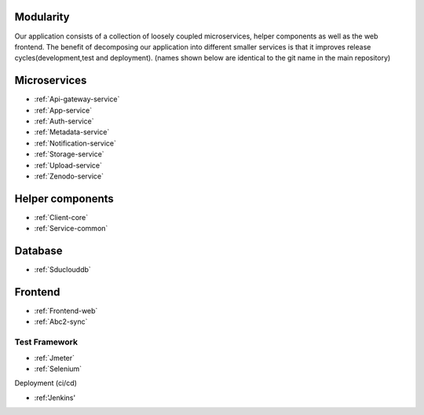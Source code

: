 .. _Modularity:

Modularity
===========

Our application consists of a collection of loosely coupled microservices, helper components as well as the web frontend. The benefit of decomposing our application into different smaller services is that it improves release cycles(development,test and deployment).
(names shown below are identical to the git name in the main repository)
 
Microservices 
==============
* :ref:`Api-gateway-service`
* :ref:`App-service`
* :ref:`Auth-service`
* :ref:`Metadata-service`
* :ref:`Notification-service`
* :ref:`Storage-service`
* :ref:`Upload-service`
* :ref:`Zenodo-service`

Helper components
=================
* :ref:`Client-core`
* :ref:`Service-common`

Database
========
* :ref:`Sduclouddb`

Frontend
========
* :ref:`Frontend-web`
* :ref:`Abc2-sync`


Test Framework
--------------
* :ref:`Jmeter`
* :ref:`Selenium`

Deployment (ci/cd)

* :ref:'Jenkins'